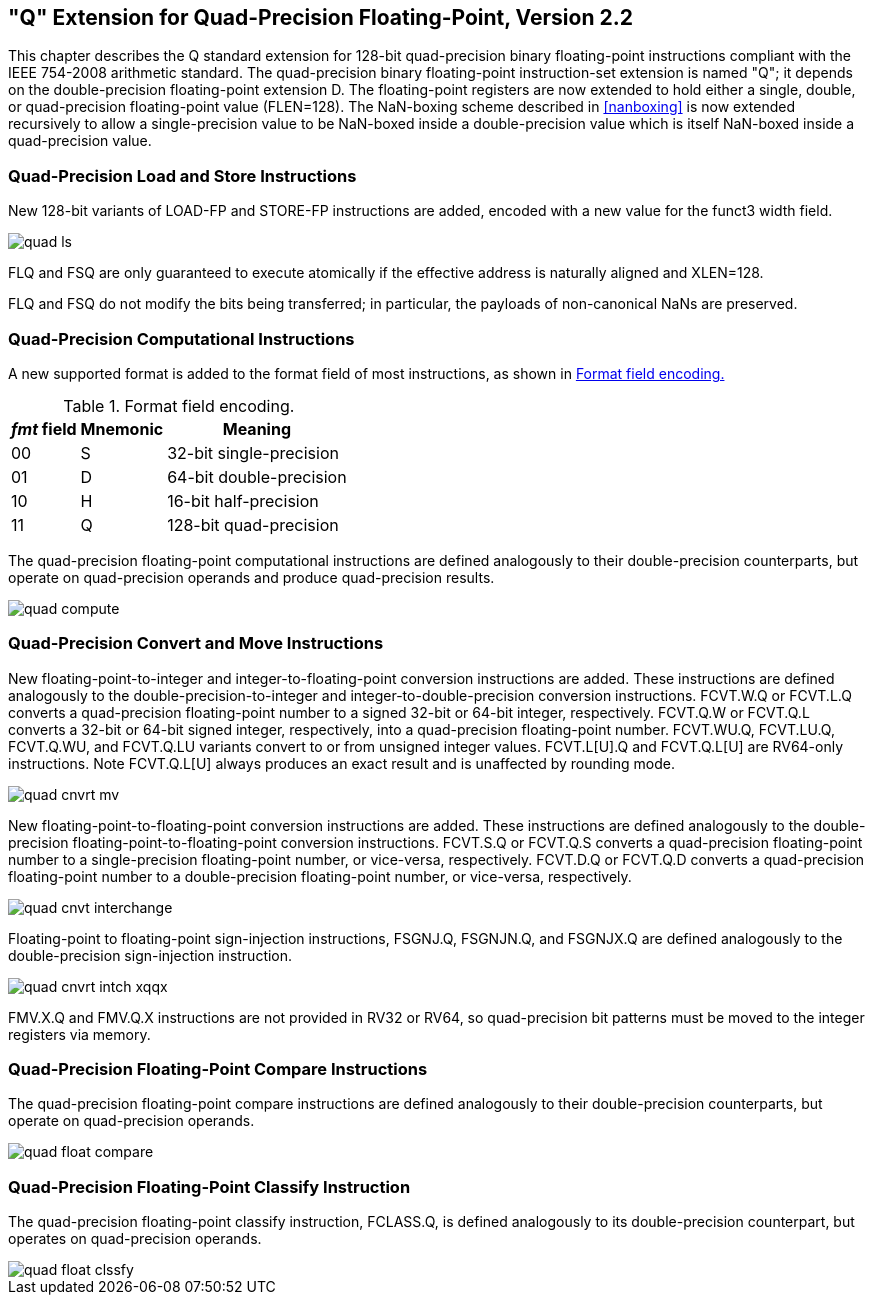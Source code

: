 == "Q" Extension for Quad-Precision Floating-Point, Version 2.2

This chapter describes the Q standard extension for 128-bit
quad-precision binary floating-point instructions compliant with the
IEEE 754-2008 arithmetic standard. The quad-precision binary
floating-point instruction-set extension is named "Q"; it depends on
the double-precision floating-point extension D. The floating-point
registers are now extended to hold either a single, double, or
quad-precision floating-point value (FLEN=128). The NaN-boxing scheme
described in <<nanboxing>> is now extended
recursively to allow a single-precision value to be NaN-boxed inside a
double-precision value which is itself NaN-boxed inside a quad-precision
value.

=== Quad-Precision Load and Store Instructions

New 128-bit variants of LOAD-FP and STORE-FP instructions are added,
encoded with a new value for the funct3 width field.

image::wavedrom/quad-ls.svg[]
[[quad-ls]]
//.Quad-precision load and store

FLQ and FSQ are only guaranteed to execute atomically if the effective
address is naturally aligned and XLEN=128.

FLQ and FSQ do not modify the bits being transferred; in particular, the
payloads of non-canonical NaNs are preserved.

=== Quad-Precision Computational Instructions

A new supported format is added to the format field of most
instructions, as shown in <<fpextfmt>>

[[fpextfmt]]
.Format field encoding.
[%autowidth,float="center",align="center",cols="^,^,<",options="header",]
|===
|_fmt_ field |Mnemonic |Meaning
|00 |S |32-bit single-precision
|01 |D |64-bit double-precision
|10 |H |16-bit half-precision
|11 |Q |128-bit quad-precision
|===

The quad-precision floating-point computational instructions are defined
analogously to their double-precision counterparts, but operate on
quad-precision operands and produce quad-precision results.

image::wavedrom/quad-compute.svg[]
[[quad-compute]]
//.Quad-precision computational

=== Quad-Precision Convert and Move Instructions

New floating-point-to-integer and integer-to-floating-point conversion
instructions are added. These instructions are defined analogously to
the double-precision-to-integer and integer-to-double-precision
conversion instructions. FCVT.W.Q or FCVT.L.Q converts a quad-precision
floating-point number to a signed 32-bit or 64-bit integer,
respectively. FCVT.Q.W or FCVT.Q.L converts a 32-bit or 64-bit signed
integer, respectively, into a quad-precision floating-point number.
FCVT.WU.Q, FCVT.LU.Q, FCVT.Q.WU, and FCVT.Q.LU variants convert to or
from unsigned integer values. FCVT.L[U].Q and FCVT.Q.L[U] are RV64-only
instructions. Note FCVT.Q.L[U] always produces an exact result and is unaffected by rounding mode.

image::wavedrom/quad-cnvrt-mv.svg[]
[[quad-cnvrt-mv]]
//.Quad-precision convert and move

New floating-point-to-floating-point conversion instructions are added.
These instructions are defined analogously to the double-precision
floating-point-to-floating-point conversion instructions. FCVT.S.Q or
FCVT.Q.S converts a quad-precision floating-point number to a
single-precision floating-point number, or vice-versa, respectively.
FCVT.D.Q or FCVT.Q.D converts a quad-precision floating-point number to
a double-precision floating-point number, or vice-versa, respectively.

image::wavedrom/quad-cnvt-interchange.svg[]
[[quad-convert-interchange]]
//.Quad-precision convert and move interchangeably

Floating-point to floating-point sign-injection instructions, FSGNJ.Q,
FSGNJN.Q, and FSGNJX.Q are defined analogously to the double-precision
sign-injection instruction.

image::wavedrom/quad-cnvrt-intch-xqqx.svg[]
[[quad-cnvrt-intch-xqqx]]
//.Quad-precision convert and move interchangeably XQ-QX

FMV.X.Q and FMV.Q.X instructions are not provided in RV32 or RV64, so
quad-precision bit patterns must be moved to the integer registers via
memory.

=== Quad-Precision Floating-Point Compare Instructions

The quad-precision floating-point compare instructions are defined
analogously to their double-precision counterparts, but operate on
quad-precision operands.

image::wavedrom/quad-float-compare.svg[]
[[quad-float-compare]]
//.Quad-precision floatinf-point compare

=== Quad-Precision Floating-Point Classify Instruction

The quad-precision floating-point classify instruction, FCLASS.Q, is
defined analogously to its double-precision counterpart, but operates on
quad-precision operands.

image::wavedrom/quad-float-clssfy.svg[]
[[quad-float-clssfy]]
//.Quad-precision floating point classify
